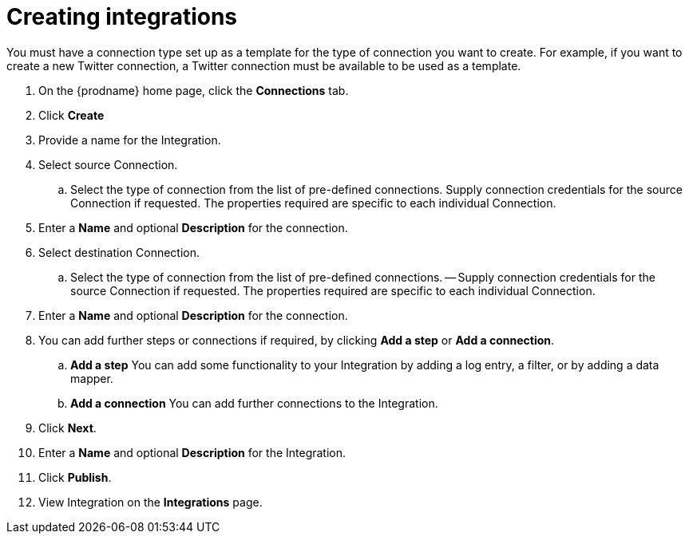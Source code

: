 [[creating-integrations]]
= Creating integrations

You must have a connection type set up as a template for the type of connection you want to create. 
For example, if you want to create a new Twitter connection, a Twitter connection must be available to be used as a template.

. On the {prodname} home page, click the *Connections* tab.

. Click *Create*

. Provide a name for the Integration.

. Select source Connection. 
.. Select the type of connection from the list of pre-defined connections. Supply connection credentials for the source Connection if requested. The properties required are specific to each individual Connection.

. Enter a *Name* and optional *Description* for the connection.

. Select destination Connection.
.. Select the type of connection from the list of pre-defined connections. 
-- Supply connection credentials for the source Connection if requested. The properties required are specific to each individual Connection.

. Enter a *Name* and optional *Description* for the connection.

. You can add further steps or connections if required, by clicking *Add a step* or *Add a connection*.  
.. *Add a step*   You can add some functionality to your Integration by adding a log entry, a filter, or by adding a data mapper. 
.. *Add a connection*   You can add further connections to the Integration.

. Click *Next*.

. Enter a *Name* and optional *Description* for the Integration.

. Click *Publish*.

. View Integration on the *Integrations* page.
